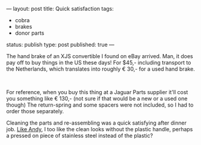 ---
layout: post
title: Quick satisfaction
tags:
- cobra
- brakes
- donor parts
status: publish
type: post
published: true
---
#+BEGIN_HTML

<p>The hand brake of an XJS convertible I found on eBay arrived. Man, it does pay off to buy things in the US these days! For $45,- including transport to the Netherlands, which translates into roughly € 30,- for a used hand brake.</p>
<p style="text-align: center"><a href="http://www.flickr.com/photos/96151162@N00/2669262728/"><img src="http://farm4.static.flickr.com/3134/2669262728_363322756f.jpg" class="flickr" alt="" /></a><br /></p>
<p>For reference, when you buy this thing at a Jaguar Parts supplier it'll cost you something like € 130,- (not sure if that would be a new or a used one though) The return-spring and some spacers were not included, so I had to order those separately.</p>
<p>Cleaning the parts and re-assembling was a quick satisfying after dinner job. <a href="http://andysgd427.blogspot.com/2008/03/handbrake.html">Like Andy</a>, I too like the clean looks without the plastic handle, perhaps a pressed on piece of stainless steel instead of the plastic?</p>

#+END_HTML
